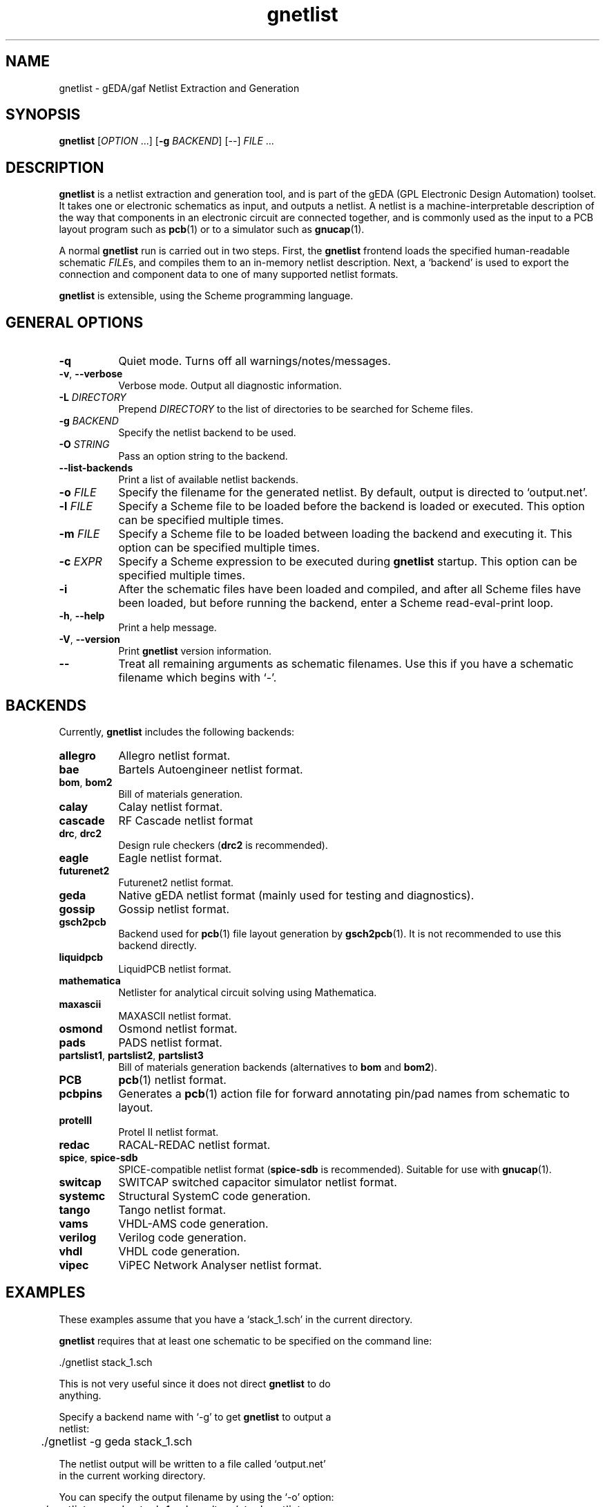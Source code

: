 .TH gnetlist 1 "June 19th, 2011" "gEDA Project" 1.7.1.20110619
.SH NAME
gnetlist - gEDA/gaf Netlist Extraction and Generation
.SH SYNOPSIS
.B gnetlist
[\fIOPTION\fR ...] [\fB-g\fR \fIBACKEND\fR] [\fI--\fR] \fIFILE\fR ...

.SH DESCRIPTION
.PP

\fBgnetlist\fR is a netlist extraction and generation tool, and is
part of the gEDA (GPL Electronic Design Automation) toolset.  It takes
one or electronic schematics as input, and outputs a netlist.  A
netlist is a machine-interpretable description of the way that
components in an electronic circuit are connected together, and is
commonly used as the input to a PCB layout program such as
\fBpcb\fR(1) or to a simulator such as \fBgnucap\fR(1).

A normal \fBgnetlist\fR run is carried out in two steps.  First, the
\fBgnetlist\fR frontend loads the specified human-readable schematic
\fIFILE\fRs, and compiles them to an in-memory netlist description.
Next, a `backend' is used to export the connection and component data
to one of many supported netlist formats.

\fBgnetlist\fR is extensible, using the Scheme programming language.

.SH GENERAL OPTIONS
.TP 8
\fB-q\fR
Quiet mode. Turns off all warnings/notes/messages.
.TP 8
\fB-v\fR, \fB--verbose\fR
Verbose mode.  Output all diagnostic information.
.TP 8
\fB-L\fR \fIDIRECTORY\fR
Prepend \fIDIRECTORY\fR to the list of directories to be searched for
Scheme files.
.TP 8
\fB-g\fR \fIBACKEND\fR
Specify the netlist backend to be used.
.TP 8
\fB-O\fR \fISTRING\fR
Pass an option string to the backend.
.TP 8
\fB--list-backends\fR
Print a list of available netlist backends.
.TP 8
\fB-o\fR \fIFILE\fR
Specify the filename for the generated netlist.  By default, output is
directed to `output.net'.
.TP 8
\fB-l\fR \fIFILE\fR
Specify a Scheme file to be loaded before the backend is loaded or
executed.  This option can be specified multiple times.
.TP 8
\fB-m\fR \fIFILE\fR
Specify a Scheme file to be loaded between loading the backend and
executing it.  This option can be specified multiple times.
.TP 8
\fB-c\fR \fIEXPR\fR
Specify a Scheme expression to be executed during \fBgnetlist\fR
startup.  This option can be specified multiple times.
.TP 8
\fB-i\fR
After the schematic files have been loaded and compiled, and after all
Scheme files have been loaded, but before running the backend, enter a
Scheme read-eval-print loop.
.TP 8
\fB-h\fR, \fB--help\fR
Print a help message.
.TP 8
\fB-V\fR, \fB--version\fR
Print \fBgnetlist\fR version information.
.TP 8
\fB--\fR
Treat all remaining arguments as schematic filenames.  Use this if you
have a schematic filename which begins with `-'.

.SH BACKENDS
.PP
Currently, \fBgnetlist\fR includes the following backends:

.TP 8
\fBallegro\fR
Allegro netlist format.
.TP 8
\fBbae\fR
Bartels Autoengineer netlist format.
.TP 8
\fBbom\fR, \fBbom2\fR
Bill of materials generation.
.TP 8
\fBcalay\fR
Calay netlist format.
.TP 8
\fBcascade\fR
RF Cascade netlist format
.TP 8
\fBdrc\fR, \fBdrc2\fR
Design rule checkers (\fBdrc2\fR is recommended).
.TP 8
\fBeagle\fR
Eagle netlist format.
.TP 8
\fBfuturenet2\fR
Futurenet2 netlist format.
.TP 8
\fBgeda\fR
Native gEDA netlist format (mainly used for testing and diagnostics).
.TP 8
\fBgossip\fR
Gossip netlist format.
.TP 8
\fBgsch2pcb\fR
Backend used for \fBpcb\fR(1) file layout generation by
\fBgsch2pcb\fR(1).  It is not recommended to use this backend
directly.
.TP 8
\fBliquidpcb\fR
LiquidPCB netlist format.
.TP 8
\fBmathematica\fR
Netlister for analytical circuit solving using Mathematica.
.TP 8
\fBmaxascii\fR
MAXASCII netlist format.
.TP 8
\fBosmond\fR
Osmond netlist format.
.TP 8
\fBpads\fR
PADS netlist format.
.TP 8
\fBpartslist1\fR, \fBpartslist2\fR, \fBpartslist3\fR
Bill of materials generation backends (alternatives to \fBbom\fR and
\fBbom2\fR).
.TP 8
\fBPCB\fR
\fBpcb\fR(1) netlist format.
.TP 8
\fBpcbpins\fR
Generates a \fBpcb\fR(1) action file for forward annotating pin/pad
names from schematic to layout.
.TP 8
\fBprotelII\fR
Protel II netlist format.
.TP 8
\fBredac\fR
RACAL-REDAC netlist format.
.TP 8
\fBspice\fR, \fBspice-sdb\fR
SPICE-compatible netlist format (\fBspice-sdb\fR is recommended).
Suitable for use with \fBgnucap\fR(1).
.TP 8
\fBswitcap\fR
SWITCAP switched capacitor simulator netlist format.
.TP 8
\fBsystemc\fR
Structural SystemC code generation.
.TP 8
\fBtango\fR
Tango netlist format.
.TP 8
\fBvams\fR
VHDL-AMS code generation.
.TP 8
\fBverilog\fR
Verilog code generation.
.TP 8
\fBvhdl\fR
VHDL code generation.
.TP 8
\fBvipec\fR
ViPEC Network Analyser netlist format.


.SH EXAMPLES
.PP
These examples assume that you have a `stack_1.sch' in the current directory.
.PP
\fBgnetlist\fR requires that at least one schematic to be specified on the
command line:

.nf
	./gnetlist stack_1.sch
.ad b

.PP
This is not very useful since it does not direct \fBgnetlist\fR to do
anything.
.PP
Specify a backend name with `\-g' to get \fBgnetlist\fR to output a
netlist:

.nf
	./gnetlist \-g geda stack_1.sch
.ad b

.PP
The netlist output will be written to a file called `output.net'
in the current working directory.

.PP
You can specify the output filename by using the `\-o' option:

.nf
	./gnetlist \-g geda stack_1.sch \-o /tmp/stack.netlist
.ad b

.PP
Output will now be directed to `/tmp/stack.netlist'.

.PP
You could run (for example) the `spice-sdb' backend against the
schematic if you specified `\-g spice-sdb', or you could generate a
bill of materials for the schematic using `\-g partslist1'.

.PP
To obtain a Scheme prompt to run Scheme expressions directly, you can
use the `\-i' option.

.nf
	./gnetlist \-i stack_1.sch
.ad b

.PP
\fBgnetlist\fR will load `stack_1.sh', and then enter an interactive
Scheme read-eval-print loop.

.SH ENVIRONMENT
.TP 8
.B GEDADATA
specifies the search directory for Scheme and rc files.  The default
is `${prefix}/share/gEDA'.
.TP 8
.B GEDADATARC
specifies the search directory for rc files.  The default is `$GEDADATA'.

.SH AUTHORS
See the `AUTHORS' file included with this program.

.SH COPYRIGHT
.nf
Copyright \(co 1999-2011 gEDA Contributors.  License GPLv2+: GNU GPL
version 2 or later.  Please see the `COPYING' file included with this
program for full details.
.PP
This is free software: you are free to change and redistribute it.
There is NO WARRANTY, to the extent permitted by law.

.SH SEE ALSO
\fBgschem\fR(1), \fBgsymcheck\fR(1), \fBpcb\fR(1), \fBgnucap\fR(1)
